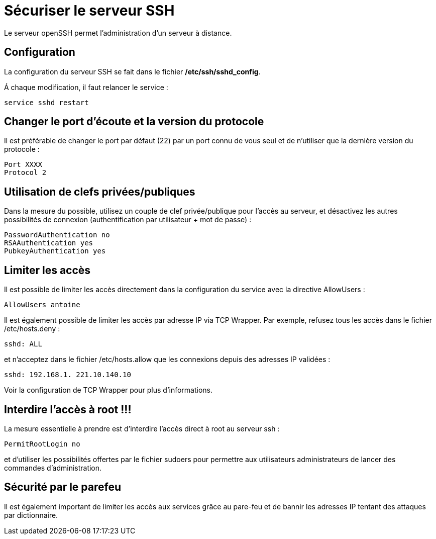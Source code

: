 ////
Les supports de Formatux sont publiés sous licence Creative Commons-BY-SA et sous licence Art Libre.
Vous êtes ainsi libre de copier, de diffuser et de transformer librement les œuvres dans le respect des droits de l’auteur.

    BY : Paternité. Vous devez citer le nom de l’auteur original.
    SA : Partage des Conditions Initiales à l’Identique.

Licence Creative Commons-BY-SA : https://creativecommons.org/licenses/by-sa/3.0/fr/
Licence Art Libre : http://artlibre.org/

Auteurs : Patrick Finet, Xavier Sauvignon, Antoine Le Morvan
////
= Sécuriser le serveur SSH

Le serveur openSSH permet l'administration d'un serveur à distance.

== Configuration

La configuration du serveur SSH se fait dans le fichier **/etc/ssh/sshd_config**.

Á chaque modification, il faut relancer le service :

[source,bash]
----
service sshd restart
----

== Changer le port d'écoute et la version du protocole

Il est préférable de changer le port par défaut (22) par un port connu de vous seul et de n'utiliser que la dernière version du protocole :

[source,bash]
----
Port XXXX
Protocol 2
----

== Utilisation de clefs privées/publiques

Dans la mesure du possible, utilisez un couple de clef privée/publique pour l'accès au serveur, et désactivez les autres possibilités de connexion (authentification par utilisateur + mot de passe) :

[source,bash]
----
PasswordAuthentication no
RSAAuthentication yes
PubkeyAuthentication yes
----

== Limiter les accès

Il est possible de limiter les accès directement dans la configuration du service avec la directive AllowUsers :

[source,bash]
----
AllowUsers antoine
----

Il est également possible de limiter les accès par adresse IP via TCP Wrapper. Par exemple, refusez tous les accès dans le fichier /etc/hosts.deny :

[source,bash]
----
sshd: ALL
----

et n'acceptez dans le fichier /etc/hosts.allow que les connexions depuis des adresses IP validées :

[source,bash]
----
sshd: 192.168.1. 221.10.140.10
----

Voir la configuration de TCP Wrapper pour plus d'informations.

== Interdire l'accès à root !!!

La mesure essentielle à prendre est d'interdire l'accès direct à root au serveur ssh :

[source,bash]
----
PermitRootLogin no
----

et d'utiliser les possibilités offertes par le fichier sudoers pour permettre aux utilisateurs administrateurs de lancer des commandes d'administration.

== Sécurité par le parefeu

Il est également important de limiter les accès aux services grâce au pare-feu et de bannir les adresses IP tentant des attaques par dictionnaire.

